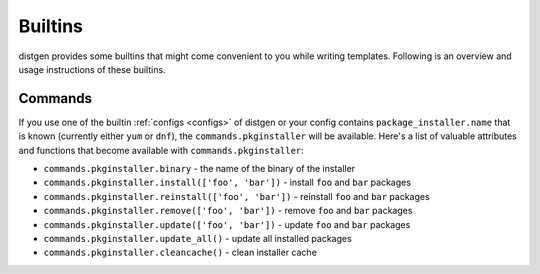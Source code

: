 Builtins
========

distgen provides some builtins that might come convenient to you while
writing templates. Following is an overview and usage instructions
of these builtins.

Commands
--------

If you use one of the builtin :ref:`configs <configs>` of distgen or your
config contains ``package_installer.name`` that is known (currently
either ``yum`` or ``dnf``), the ``commands.pkginstaller`` will be
available. Here's a list of valuable attributes and functions that
become available with ``commands.pkginstaller``:

* ``commands.pkginstaller.binary`` - the name of the binary of the installer
* ``commands.pkginstaller.install(['foo', 'bar'])`` - install ``foo`` and
  ``bar`` packages
* ``commands.pkginstaller.reinstall(['foo', 'bar'])`` - reinstall ``foo``
  and ``bar`` packages
* ``commands.pkginstaller.remove(['foo', 'bar'])`` - remove ``foo`` and
  ``bar`` packages
* ``commands.pkginstaller.update(['foo', 'bar'])`` - update ``foo`` and
  ``bar`` packages
* ``commands.pkginstaller.update_all()`` - update all installed packages
* ``commands.pkginstaller.cleancache()`` - clean installer cache
